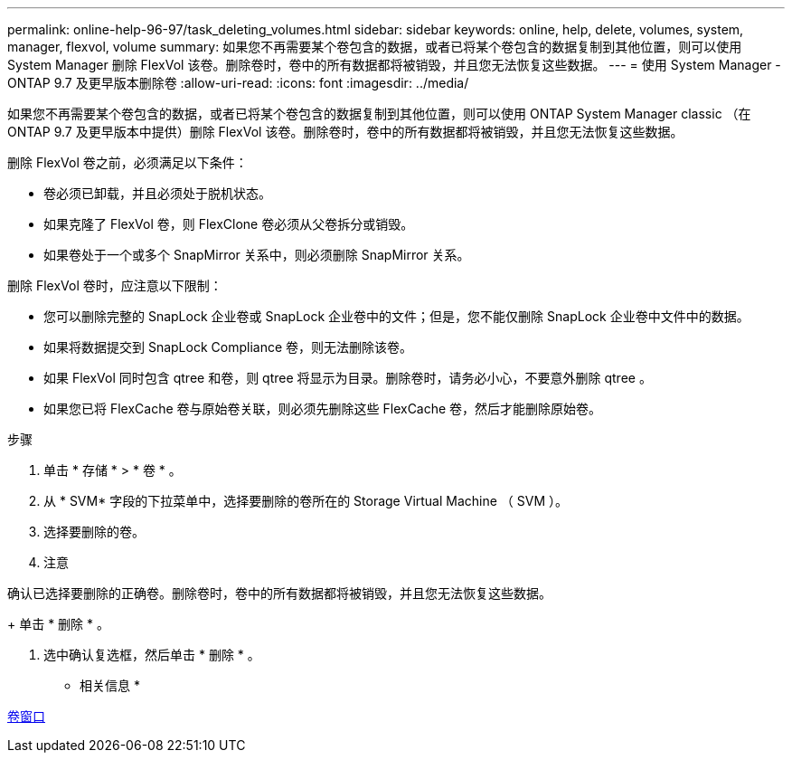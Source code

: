 ---
permalink: online-help-96-97/task_deleting_volumes.html 
sidebar: sidebar 
keywords: online, help, delete, volumes, system, manager, flexvol, volume 
summary: 如果您不再需要某个卷包含的数据，或者已将某个卷包含的数据复制到其他位置，则可以使用 System Manager 删除 FlexVol 该卷。删除卷时，卷中的所有数据都将被销毁，并且您无法恢复这些数据。 
---
= 使用 System Manager - ONTAP 9.7 及更早版本删除卷
:allow-uri-read: 
:icons: font
:imagesdir: ../media/


[role="lead"]
如果您不再需要某个卷包含的数据，或者已将某个卷包含的数据复制到其他位置，则可以使用 ONTAP System Manager classic （在 ONTAP 9.7 及更早版本中提供）删除 FlexVol 该卷。删除卷时，卷中的所有数据都将被销毁，并且您无法恢复这些数据。

删除 FlexVol 卷之前，必须满足以下条件：

* 卷必须已卸载，并且必须处于脱机状态。
* 如果克隆了 FlexVol 卷，则 FlexClone 卷必须从父卷拆分或销毁。
* 如果卷处于一个或多个 SnapMirror 关系中，则必须删除 SnapMirror 关系。


删除 FlexVol 卷时，应注意以下限制：

* 您可以删除完整的 SnapLock 企业卷或 SnapLock 企业卷中的文件；但是，您不能仅删除 SnapLock 企业卷中文件中的数据。
* 如果将数据提交到 SnapLock Compliance 卷，则无法删除该卷。
* 如果 FlexVol 同时包含 qtree 和卷，则 qtree 将显示为目录。删除卷时，请务必小心，不要意外删除 qtree 。
* 如果您已将 FlexCache 卷与原始卷关联，则必须先删除这些 FlexCache 卷，然后才能删除原始卷。


.步骤
. 单击 * 存储 * > * 卷 * 。
. 从 * SVM* 字段的下拉菜单中，选择要删除的卷所在的 Storage Virtual Machine （ SVM ）。
. 选择要删除的卷。
. 注意


====
确认已选择要删除的正确卷。删除卷时，卷中的所有数据都将被销毁，并且您无法恢复这些数据。

====
+ 单击 * 删除 * 。

. 选中确认复选框，然后单击 * 删除 * 。


* 相关信息 *

xref:reference_volumes_window.adoc[卷窗口]
